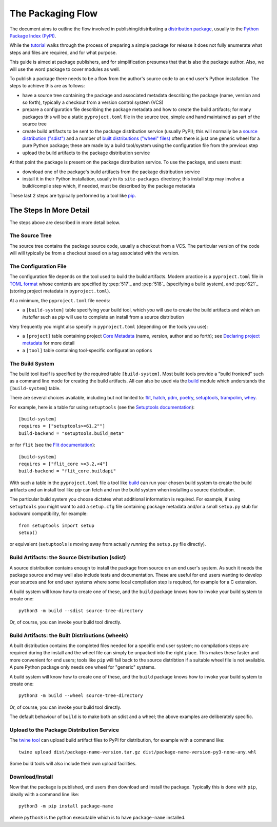 ==================
The Packaging Flow
==================

The document aims to outline the flow involved in publishing/distributing
a `distribution package`_, usually to the `Python Package Index (PyPI)`_.

.. _distribution package: https://packaging.python.org/en/latest/glossary/#term-Distribution-Package
.. _Python Package Index (PyPI): https://pypi.org/

While the `tutorial`_
walks through the process of preparing a simple package for release
it does not fully enumerate what steps and files are required,
and for what purpose.

.. _tutorial: https://packaging.python.org/en/latest/tutorials/installing-packages/

This guide is aimed at package publishers, and for simplification
presumes that that is also the package author.
Also, we will use the word package to cover modules as well.

To publish a package there needs to be a flow from the author's
source code to an end user's Python installation.
The steps to achieve this are as follows:

- have a source tree containing the package and associated metadata
  describing the package (name, version and so forth), typically a checkout
  from a version control system (VCS)

- prepare a configuration file describing the package metadata and how to 
  create the build artifacts; for many packages this will be a static 
  ``pyproject.toml`` file in the source tree,
  simple and hand maintained as part of the source tree

- create build artifacts to be sent to the package distribution service 
  (usually PyPI); this will normally be a `source distribution ("sdist")`_
  and a number of `built distributions ("wheel" files)`_
  often there is just one generic wheel for a pure Python package;
  these are made by a build tool/system using the configuration file
  from the previous step

- upload the build artifacts to the package distribution service

.. _source distribution ("sdist"): https://packaging.python.org/en/latest/glossary/#term-Source-Distribution-or-sdist
.. _built distributions ("wheel" files): https://packaging.python.org/en/latest/glossary/#term-Built-Distribution

At that point the package is present on the package distribution service.
To use the package, end users must:

- download one of the package's build artifacts from the package
  distribution service

- install it in their Python installation, usually in its ``site-packages``
  directory; this install step may involve a build/compile step which,
  if needed, must be described by the package metadata

These last 2 steps are typically performed by a tool like `pip`_.

.. _pip: https://pip.pypa.io/en/stable/

The Steps In More Detail
========================

The steps above are described in more detail below.

The Source Tree
---------------

The source tree contains the package source code, usually a checkout from a VCS.
The particular version of the code will will typically be from a checkout
based on a tag associated with the version.

The Configuration File
----------------------

The configuration file depends on the tool used to build the build artifacts.
Modern practice is a ``pyproject.toml`` file in `TOML format`_
whose contents are specified by
:pep:`517`_ and :pep:`518`_ (specifying a build system),
and :pep:`621`_ (storing project metadata in ``pyproject.toml``).

.. _TOML format: https://github.com/toml-lang/toml

At a minimum, the ``pyproject.toml`` file needs:

* a ``[build-system]`` table specifying your build tool,
  which *you* will use to create the build artifacts
  and which an *installer* such as `pip` will use
  to complete an install from a source distribution

Very frequently you might also specify in ``pyproject.toml``
(depending on the tools you use):

* a ``[project]`` table containing project `Core Metadata`_
  (name, version, author and so forth);
  see `Declaring project metadata`_ for more detail

* a ``[tool]`` table containing tool-specific configuration options

.. _Core Metadata: https://packaging.python.org/en/latest/specifications/core-metadata/
.. _Declaring project metadata: https://packaging.python.org/en/latest/specifications/declaring-project-metadata/

The Build System
----------------

The build tool itself is specified by the required table ``[build-system]``.
Most build tools provide a "build frontend" such as a command line mode
for creating the build artifacts.
All can also be used via the `build`_ module
which understands the ``[build-system]`` table.

There are several choices available, including but not limited to:
`flit`_, `hatch`_, `pdm`_, `poetry`_, `setuptools`_, `trampolim`_,
`whey`_.

.. _flit: https://pypi.org/project/flit/
.. _hatch: https://github.com/ofek/hatch
.. _pdm: https://pypi.org/project/pdm/
.. _poetry: https://pypi.org/project/poetry/
.. _setuptools: https://pypi.org/project/setuptools/
.. _trampolim: https://pypi.org/project/trampolim/
.. _whey: https://pypi.org/project/whey/

For example, here is a table for using ``setuptools`` (see the `Setuptools documentation`_)::

    [build-system]
    requires = ["setuptools>=61.2""]
    build-backend = "setuptools.build_meta"

.. _Setuptools documentation: https://setuptools.pypa.io/en/latest/userguide/index.html

or for ``flit`` (see the `Flit documentation`_)::

    [build-system]
    requires = ["flit_core >=3.2,<4"]
    build-backend = "flit_core.buildapi"

.. _Flit documentation: https://flit.pypa.io/en/latest/

With such a table in the ``pyproject.toml`` file a tool like `build`_
can run your chosen build system to create the build artifacts
and an install tool like `pip` can fetch and run the build system
when installing a source distribution.

.. _build: https://pypi.org/project/build/

The particular build system you choose dictates what additional information is required.
For example, if using ``setuptools`` you might want to add a ``setup.cfg`` file
containing package metadata and/or a small ``setup.py`` stub for backward
compatibility, for example::

    from setuptools import setup
    setup()

or equivalent (``setuptools`` is moving away from actually *running* the ``setup.py`` file directly).

Build Artifacts: the Source Distribution (sdist)
------------------------------------------------

A source distribution contains enough to install the package from source
on an end user's system.
As such it needs the package source
and may well also include tests and documentation.
These are useful for end users wanting to develop your sources
and for end user systems where some local compilation step is required,
for example for a C extension.

A build system will know how to create one of these,
and the ``build`` package knows how to invoke your build system to create one::

    python3 -m build --sdist source-tree-directory

Or, of course, you can invoke your build tool directly.

Build Artifacts: the Built Distributions (wheels)
-------------------------------------------------

A built distribution contains the completed files needed for a specific
end user system; no compilations steps are required during the install
and the wheel file can simply be unpacked into the right place.
This makes these faster and more convenient for end users;
tools like ``pip`` will fall back to the source distribtion
if a suitable wheel file is not available.
A pure Python package only needs one wheel for "generic" systems.

A build system will know how to create one of these,
and the ``build`` package knows how to invoke your build system to create one::

    python3 -m build --wheel source-tree-directory

Or, of course, you can invoke your build tool directly.

The default behaviour of ``build`` is to make both an sdist and a wheel;
the above examples are deliberately specific.

Upload to the Package Distribution Service
------------------------------------------

The `twine tool`_ can upload build artifact files to PyPI for distribution,
for example with a command like::

    twine upload dist/package-name-version.tar.gz dist/package-name-version-py3-none-any.whl

.. _twine tool: https://pypi.org/project/twine/

Some build tools will also include their own upload facilities.

Download/Install
----------------

Now that the package is published,
end users then download and install the package.
Typically this is done with ``pip``, ideally wiith a command line like::

    python3 -m pip install package-name

where ``python3`` is the python executable which is to have
``package-name`` installed.
